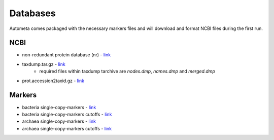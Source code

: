 Databases
=========

Autometa comes packaged with the necessary markers 
files and will download and format NCBI files during the first run.

NCBI
----

* non-redundant protein database (nr) - `link <ftp://ftp.ncbi.nlm.nih.gov/blast/db/FASTA/nr.gz>`_
* taxdump.tar.gz - `link <ftp://ftp.ncbi.nlm.nih.gov/pub/taxonomy/taxdump.tar.gz>`_
    - required files within taxdump tarchive are *nodes.dmp*, *names.dmp* and *merged.dmp*
* prot.accession2taxid.gz - `link <ftp://ftp.ncbi.nlm.nih.gov/pub/taxonomy/accession2taxid/prot.accession2taxid.gz>`_

Markers
-------

- bacteria single-copy-markers - `link <https://github.com/WiscEvan/Autometa/raw/dev/databases/markers/bacteria.single_copy.hmm>`_
- bacteria single-copy-markers cutoffs - `link <https://raw.githubusercontent.com/WiscEvan/Autometa/dev/databases/markers/bacteria.single_copy.cutoffs?token=AGF3KQVL3J4STDT4TJQVDBS6GG5FE>`_
- archaea single-copy-markers - `link <https://github.com/WiscEvan/Autometa/raw/dev/databases/markers/archaea.single_copy.hmm>`_
- archaea single-copy-markers cutoffs - `link <https://raw.githubusercontent.com/WiscEvan/Autometa/dev/databases/markers/archaea.single_copy.cutoffs?token=AGF3KQXVUDFIH6ECVTYMZQS6GG5KO>`_
